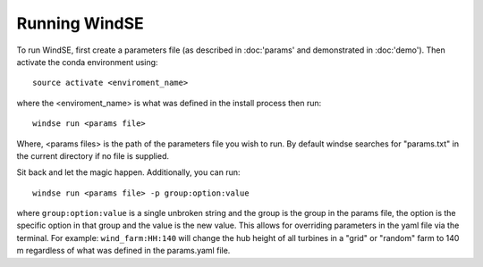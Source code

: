 Running WindSE
==============

To run WindSE, first create a parameters file (as described in :doc:'params' and 
demonstrated in :doc:'demo'). Then activate the conda environment using::

    source activate <enviroment_name>

where the <enviroment_name> is what was defined in the install process
then run::

    windse run <params file>

Where, <params files> is the path of the parameters file you wish to run.
By default windse searches for "params.txt" in the current directory if 
no file is supplied.   

Sit back and let the magic happen. Additionally, you can run::

    windse run <params file> -p group:option:value

where ``group:option:value`` is a single unbroken string and the group is
the group in the params file, the option is the specific option in that
group and the value is the new value. This allows for overriding parameters
in the yaml file via the terminal. For example: ``wind_farm:HH:140`` will 
change the hub height of all turbines in a "grid" or "random" farm to 140 m
regardless of what was defined in the params.yaml file. 
